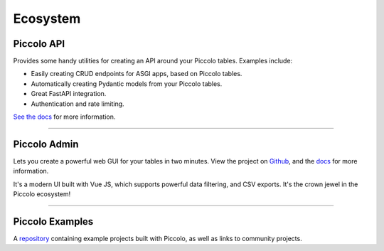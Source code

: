 .. _Ecosystem:

Ecosystem
=========

Piccolo API
-----------

Provides some handy utilities for creating an API around your Piccolo tables.
Examples include:

* Easily creating CRUD endpoints for ASGI apps, based on Piccolo tables.
* Automatically creating Pydantic models from your Piccolo tables.
* Great FastAPI integration.
* Authentication and rate limiting.

`See the docs <https://piccolo-api.readthedocs.io/en/latest/index.html>`_ for
more information.

-------------------------------------------------------------------------------

.. _PiccoloAdmin:

Piccolo Admin
-------------

Lets you create a powerful web GUI for your tables in two minutes. View the
project on `Github <https://github.com/piccolo-orm/piccolo_admin>`_, and the
`docs <https://piccolo-admin.readthedocs.io/>`_ for more information.

.. image:: https://raw.githubusercontent.com/piccolo-orm/piccolo_admin/master/docs/images/screenshot.png

It's a modern UI built with Vue JS, which supports powerful data filtering, and
CSV exports. It's the crown jewel in the Piccolo ecosystem!

-------------------------------------------------------------------------------

Piccolo Examples
----------------

A `repository <https://github.com/piccolo-orm/piccolo_examples>`_ containing
example projects built with Piccolo, as well as links to community projects.
